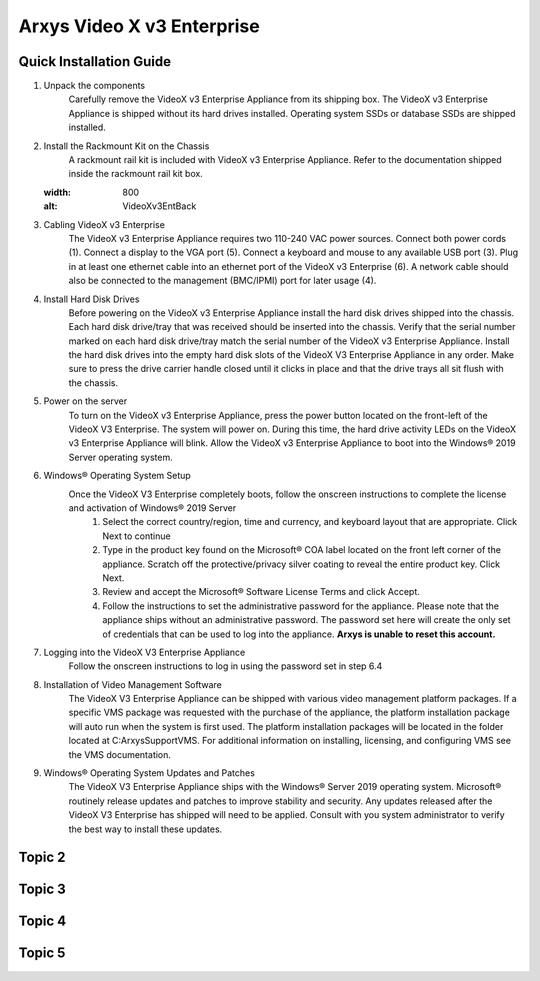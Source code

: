 Arxys Video X v3 Enterprise
=====

.. _installation:

Quick Installation Guide
------------


#. Unpack the components
	Carefully remove the VideoX v3 Enterprise Appliance from its shipping box. The VideoX v3 Enterprise Appliance is shipped without its hard drives installed. Operating system SSDs or database SSDs are shipped installed. 

#. Install the Rackmount Kit on the Chassis
	A rackmount rail kit is included with VideoX v3 Enterprise Appliance. Refer to the documentation shipped inside the rackmount rail kit box.

   .. image:: images/VideoXv3EntBack.png
   :width: 800
   :alt: VideoXv3EntBack

#. Cabling VideoX v3 Enterprise 
	The VideoX v3 Enterprise Appliance requires two 110-240 VAC power sources. Connect both power cords (1). Connect a display to the VGA port (5). Connect a keyboard and mouse to any available USB port (3). Plug in at least one ethernet cable into an ethernet port of the VideoX v3 Enterprise (6). A network cable should also be connected to the management (BMC/IPMI) port for later usage (4).
	
#. Install Hard Disk Drives 
	Before powering on the VideoX v3 Enterprise Appliance install the hard disk drives shipped into the chassis. Each hard disk drive/tray that was received should be inserted into the chassis. Verify that the serial number marked on each hard disk drive/tray match the serial number of the VideoX v3 Enterprise Appliance. Install the hard disk drives into the empty hard disk slots of the VideoX V3 Enterprise Appliance in any order. Make sure to press the drive carrier handle closed until it clicks in place and that the drive trays all sit flush with the chassis.
	
#. Power on the server
	To turn on the VideoX v3 Enterprise Appliance, press the power button located on the front-left of the VideoX V3 Enterprise. The system will power on. During this time, the hard drive activity LEDs on the VideoX v3 Enterprise Appliance will blink. Allow the VideoX v3 Enterprise Appliance to boot into the Windows® 2019 Server operating system.
	
#. Windows® Operating System Setup
	Once the VideoX V3 Enterprise completely boots, follow the onscreen instructions to complete the license and activation of Windows® 2019 Server
		#. Select the correct country/region, time and currency, and keyboard layout that are appropriate. Click Next to continue
		#. Type in the product key found on the Microsoft® COA label located on the front left corner of the appliance. Scratch off the protective/privacy silver coating to reveal the entire product key. Click Next. 
		#. Review and accept the Microsoft® Software License Terms and click Accept. 
		#. Follow the instructions to set the administrative password for the appliance. Please note that the appliance ships without an administrative password. The password set here will create the only set of credentials that can be used to log into the appliance. **Arxys is unable to reset this account.**

#. Logging into the VideoX V3 Enterprise Appliance
	Follow the onscreen instructions to log in using the password set in step 6.4
	
#. Installation of Video Management Software
	The VideoX V3 Enterprise Appliance can be shipped with various video management platform packages. If a specific VMS package was requested with the purchase of the appliance, the platform installation package will auto run when the system is first used. The platform installation packages will be located in the folder located at C:\ArxysSupport\VMS. For additional information on installing, licensing, and configuring VMS see the VMS documentation.
	
#. Windows® Operating System Updates and Patches
	The VideoX V3 Enterprise Appliance ships with the Windows® Server 2019 operating system. Microsoft® routinely release updates and patches to improve stability and security. Any updates released after the VideoX V3 Enterprise has shipped will need to be applied. Consult with you system administrator to verify the best way to install these updates.

Topic 2
----------------

Topic 3
----------------

Topic 4
----------------

Topic 5
----------------

